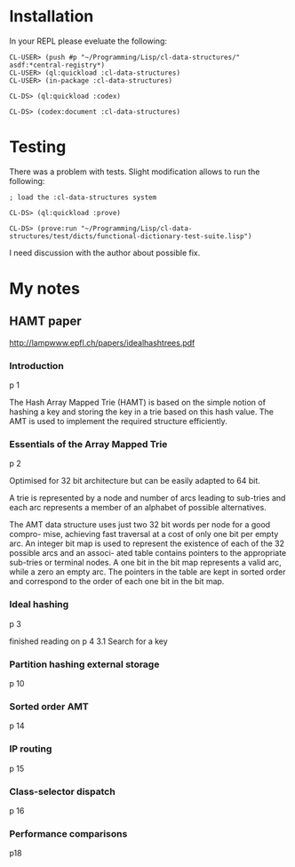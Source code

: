 * Installation

In your REPL please eveluate the following:

#+BEGIN_EXAMPLE
CL-USER> (push #p "~/Programming/Lisp/cl-data-structures/" asdf:*central-registry*)
CL-USER> (ql:quickload :cl-data-structures)
CL-USER> (in-package :cl-data-structures)

CL-DS> (ql:quickload :codex)

CL-DS> (codex:document :cl-data-structures)
#+END_EXAMPLE

* Testing

There was a problem with tests. Slight modification allows to run the following:

#+BEGIN_EXAMPLE
; load the :cl-data-structures system

CL-DS> (ql:quickload :prove)

CL-DS> (prove:run "~/Programming/Lisp/cl-data-structures/test/dicts/functional-dictionary-test-suite.lisp")
#+END_EXAMPLE

I need discussion with the author about possible fix.

* My notes

** HAMT paper
http://lampwww.epfl.ch/papers/idealhashtrees.pdf

*** Introduction
p 1

The Hash Array Mapped Trie (HAMT) is based on the simple notion of hashing
a key and storing the key in a trie based on this hash value. The AMT is used
to implement the required structure efficiently.


*** Essentials of the Array Mapped Trie
p 2

Optimised for 32 bit architecture but can be easily adapted to 64 bit.

A trie is represented by a node and number of arcs leading to sub-tries and each
arc represents a member of an alphabet of possible alternatives.

The AMT data structure uses just two 32 bit words per node for a good compro-
mise, achieving fast traversal at a cost of only one bit per empty arc. An integer bit
map is used to represent the existence of each of the 32 possible arcs and an associ-
ated table contains pointers to the appropriate sub-tries or terminal nodes. A one
bit in the bit map represents a valid arc, while a zero an empty arc. The pointers
in the table are kept in sorted order and correspond to the order of each one bit in
the bit map.

*** Ideal hashing
p 3


finished reading on p 4 3.1 Search for a key

*** Partition hashing external storage
p 10

*** Sorted order AMT
p 14

*** IP routing
p 15

*** Class-selector dispatch
p 16

*** Performance comparisons
p18
